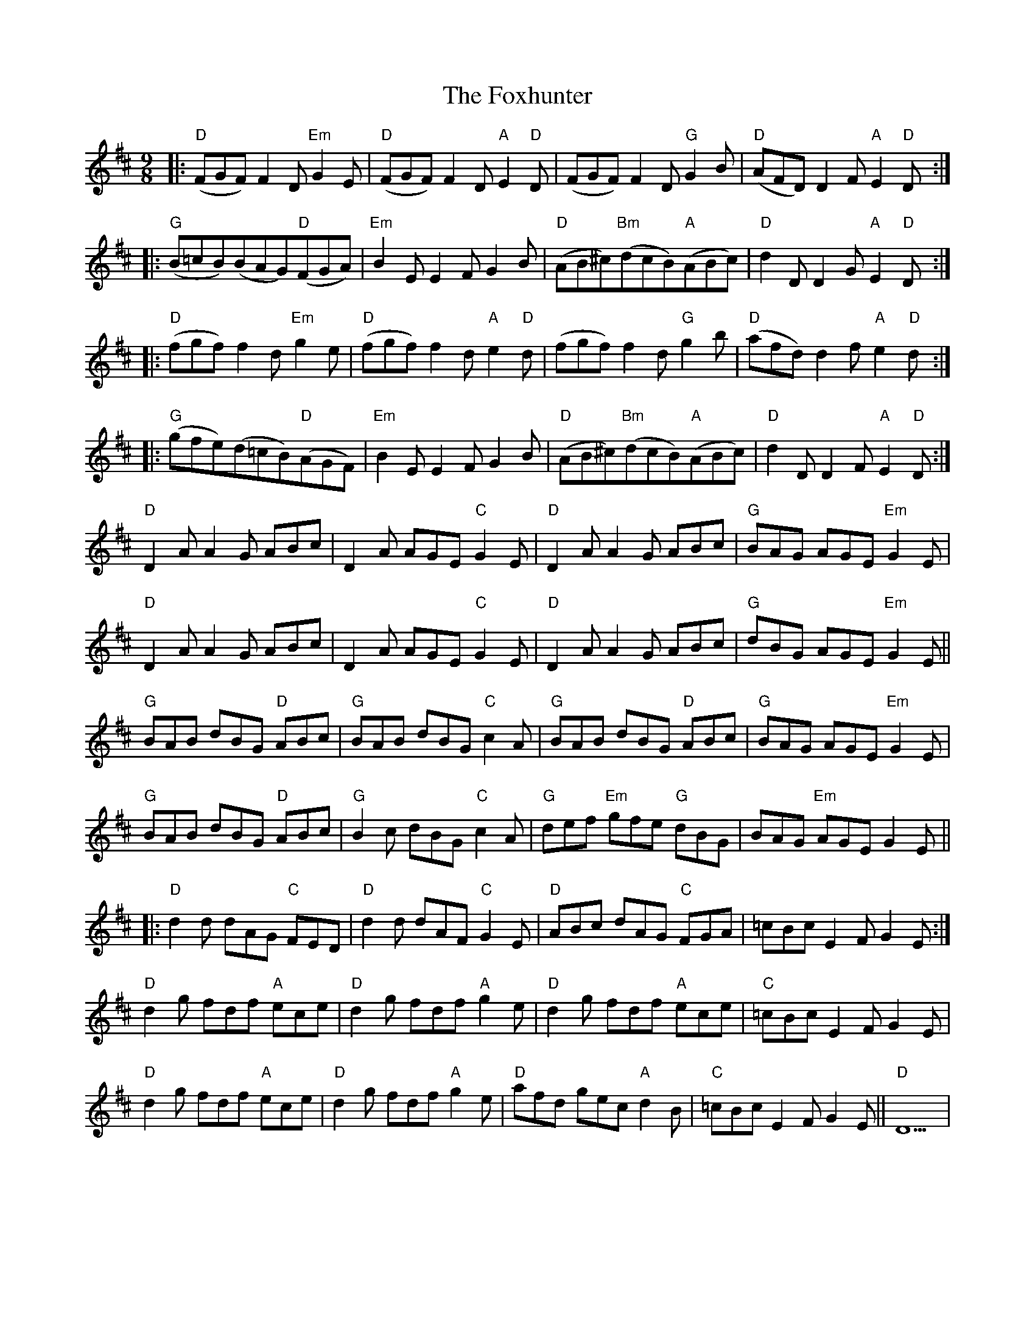 X: 13914
T: Foxhunter, The
R: slip jig
M: 9/8
K: Dmajor
|:"D"(FGF)F2D"Em"G2E|"D"(FGF)F2D"A"E2"D"D|(FGF)F2D"G"G2B|"D"(AFD)D2F"A"E2"D"D:|
|:"G"(B=cB)(BAG)"D"(FGA)|"Em"B2EE2FG2B|"D"(AB^c)"Bm"(dcB)"A"(ABc)|"D"d2DD2G"A"E2"D"D:|
|:"D"(fgf)f2d"Em"g2e|"D"(fgf)f2d"A"e2"D"d|(fgf)f2d"G"g2b|"D"(afd)d2f"A"e2"D"d:|
|:"G"(gfe)(d=cB)"D"(AGF)|"Em"B2EE2FG2B|"D"(AB^c)"Bm"(dcB)"A"(ABc)|"D"d2DD2F"A"E2"D"D:|
"D"D2A A2G ABc|D2A AGE "C"G2E|"D"D2A A2G ABc|"G" BAG AGE"Em" G2E|
"D"D2A A2G ABc|D2A AGE "C"G2E|"D"D2A A2G ABc|"G"dBG AGE "Em"G2E||
"G"BAB dBG "D"ABc|"G"BAB dBG "C"c2A|"G"BAB dBG "D"ABc|"G" BAG AGE"Em" G2E|
"G"BAB dBG"D" ABc|"G" B2c dBG "C"c2A|"G"def"Em" gfe "G"dBG|BAG "Em"AGE G2E||
|:"D" d2d dAG"C" FED|"D" d2d dAF"C" G2E|"D" ABc dAG"C" FGA|=cBc E2F G2E:|
"D" d2g fdf"A" ece|"D" d2g fdf"A" g2e|"D" d2g fdf"A" ece|"C" =cBc E2F G2E|
"D" d2g fdf"A" ece|"D" d2g fdf "A"g2e|"D" afd gec"A" d2B|"C" =cBc E2F G2E||"D"D9|


